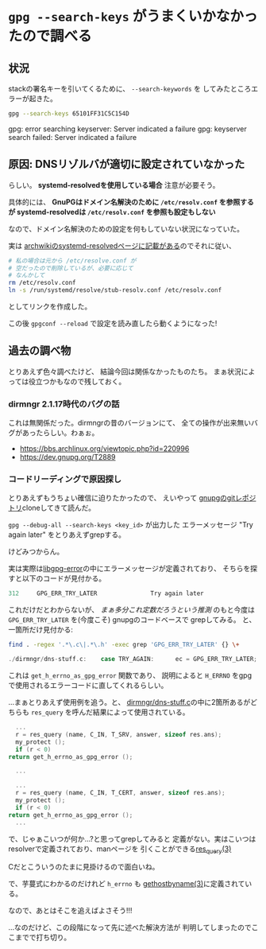 * ~gpg --search-keys~ がうまくいかなかったので調べる
  :PROPERTIES:
  :DATE: [2022-03-18 Fri 14:16]
  :TAGS: :gpg:
  :BLOG_POST_KIND: Memo
  :BLOG_POST_PROGRESS: Published
  :BLOG_POST_STATUS: Normal
  :END:
  :LOGBOOK:
  CLOCK: [2022-03-18 Fri 17:07]--[2022-03-18 Fri 18:08] =>  1:01
  CLOCK: [2022-03-18 Fri 15:07]--[2022-03-18 Fri 16:15] =>  1:08
  CLOCK: [2022-03-18 Fri 14:17]--[2022-03-18 Fri 14:39] =>  0:22
  CLOCK: [2022-03-18 Fri 14:17]--[2022-03-18 Fri 14:17] =>  0:00
  :END:
  
** 状況
   stackの署名キーを引いてくるために、 ~--search-keywords~ を
   してみたところエラーが起きた。
   
   #+begin_src sh
     gpg --search-keys 65101FF31C5C154D
   #+end_src

   #+RESULTS:
   gpg: error searching keyserver: Server indicated a failure
   gpg: keyserver search failed: Server indicated a failure

** 原因: DNSリゾルバが適切に設定されていなかった
   らしい。 *systemd-resolvedを使用している場合* 注意が必要そう。

   具体的には、
   *GnuPGはドメイン名解決のために ~/etc/resolv.conf~ を参照するが
   systemd-resolvedは ~/etc/resolv.conf~ を参照も設定もしない*

   
   なので、ドメイン名解決のための設定を何もしていない状況になっていた。

   
   実は [[https://wiki.archlinux.jp/index.php/Systemd-resolved#DNS][archwikiのsystemd-resolvedページに記載がある]]のでそれに従い、
   
   #+begin_src sh
     # 私の場合は元から /etc/resolve.conf が
     # 空だったので削除しているが、必要に応じて
     # なんかして
     rm /etc/resolv.conf
     ln -s /run/systemd/resolve/stub-resolv.conf /etc/resolv.conf
   #+end_src
   
   としてリンクを作成した。

   この後 ~gpgconf --reload~ で設定を読み直したら動くようになった!

** 過去の調べ物

   とりあえず色々調べたけど、
   結論今回は関係なかったものたち。
   まぁ状況によっては役立つかもなので残しておく。
   
*** dirmngr 2.1.17時代のバグの話
    これは無関係だった。dirmngrの昔のバージョンにて、
    全ての操作が出来無いバグがあったらしい。わぁぉ。

    + https://bbs.archlinux.org/viewtopic.php?id=220996
    + https://dev.gnupg.org/T2889

*** コードリーディングで原因探し
    とりあえずもうちょい確信に迫りたかったので、
    えいやって [[https://git.gnupg.org/cgi-bin/gitweb.cgi?p=gnupg.git;a=summary][gnupgのgitレポジトリ]]cloneしてきて読んだ。

    ~gpg --debug-all --search-keys <key_id>~ が出力した
    エラーメッセージ "Try again later" をとりあえずgrepする。


    けどみつからん。

    実は実際は[[https://git.gnupg.org/cgi-bin/gitweb.cgi?p=libgpg-error.git;a=blob;f=src/err-codes.h.in;hb=32dad4e4135f0bdc436ed684da753d4b0cdb0ea1#l334][libgpg-error]]の中にエラーメッセージが定義されており、
    そちらを探すと以下のコードが見付かる。

    #+NAME: src/err-codes.h.in:334
    #+begin_src c
      312     GPG_ERR_TRY_LATER               Try again later
    #+end_src
    
    これだけだとわからないが、 /まぁ多分これ定数だろうという推測/
    のもと今度は ~GPG_ERR_TRY_LATER~ を(今度こそ) gnupgのコードベースで
    grepしてみる。
    と、一箇所だけ見付かる:

    #+begin_src sh :wrap src c
      find . -regex '.*\.c\|.*\.h' -exec grep 'GPG_ERR_TRY_LATER' {} \+
    #+end_src

    #+RESULTS:
    #+begin_src c
      ./dirmngr/dns-stuff.c:    case TRY_AGAIN:      ec = GPG_ERR_TRY_LATER; break;
    #+end_src

    これは ~get_h_errno_as_gpg_error~ 関数であり、
    説明によると ~H_ERRNO~ をgpgで使用されるエラーコードに直してくれるらしい。


    ...まぁとりあえず使用例を追う。と、 [[https://git.gnupg.org/cgi-bin/gitweb.cgi?p=gnupg.git;a=blob;f=dirmngr/dns-stuff.c;h=0edbc0442e05086c5785a2efb75292e526291319;hb=HEAD][dirmngr/dns-stuff.c]]の中に2箇所あるがどちらも
    ~res_query~ を呼んだ結果によって使用されている。


    #+NAME: getsrv_standard()
    #+begin_src c
      ...
      r = res_query (name, C_IN, T_SRV, answer, sizeof res.ans);
      my_protect ();
      if (r < 0)
	return get_h_errno_as_gpg_error ();

      ...
    #+end_src

    #+NAME: get_dns_cname_standard()
    #+begin_src c
      ...
      r = res_query (name, C_IN, T_CERT, answer, sizeof res.ans);
      my_protect ();
      if (r < 0)
	return get_h_errno_as_gpg_error ();
      ...
    #+end_src

    
    で、じゃぁこいつが何か...?と思ってgrepしてみると
    定義がない。実はこいつはresolverで定義されており、manページを
    引くことができる[[https://man.archlinux.org/man/res_query.3][res_query(3)]]


    Cだとこういうのたまに見掛けるので面白いね。

    で、芋蔓式にわかるのだけれど ~h_errno~ も [[https://man.archlinux.org/man/gethostbyname.3][gethostbyname(3)]]に定義されている。
    
    なので、あとはそこを追えばよさそう!!!


    ...なのだけど、この段階になって先に述べた解決方法が
    判明してしまったのでここまでで打ち切り。
